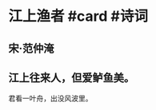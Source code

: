 * 江上渔者 #card #诗词
:PROPERTIES:
:id: 62c2a27f-c00e-43de-832d-94a7e4a40880
:card-last-interval: 10.52
:card-repeats: 1
:card-ease-factor: 2.6
:card-next-schedule: 2022-07-15T12:08:34.270Z
:card-last-reviewed: 2022-07-05T00:08:34.271Z
:card-last-score: 5
:END:
** 宋·范仲淹
** 江上往来人，但爱鲈鱼美。
君看一叶舟，出没风波里。
